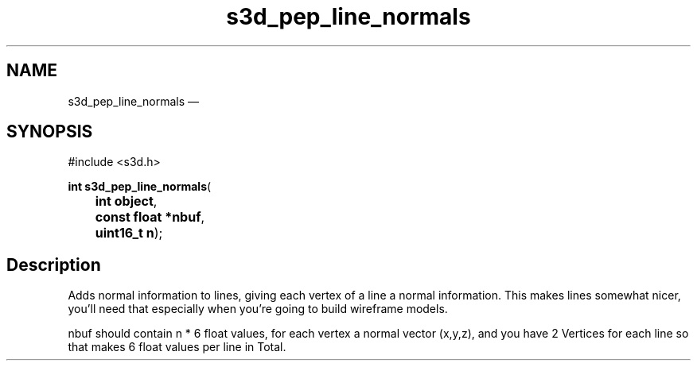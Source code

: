 .TH "s3d_pep_line_normals" "3" 
.SH "NAME" 
s3d_pep_line_normals \(em  
.SH "SYNOPSIS" 
.PP 
.nf 
#include <s3d.h> 
.sp 1 
\fBint \fBs3d_pep_line_normals\fP\fR( 
\fB	int \fBobject\fR\fR, 
\fB	const float *\fBnbuf\fR\fR, 
\fB	uint16_t \fBn\fR\fR); 
.fi 
.SH "Description" 
.PP 
Adds normal information to lines, giving each vertex of a line a normal information. This makes lines somewhat nicer, you'll need that especially when you're going to build wireframe models. 
.PP 
nbuf should contain n * 6 float values, for each vertex a normal vector (x,y,z), and you have 2 Vertices for each line so that makes 6 float values per line in Total.          
.\" created by instant / docbook-to-man, Mon 01 Sep 2008, 20:31 
